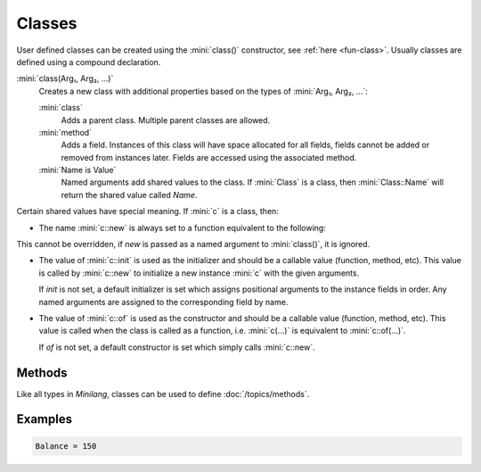Classes
=======

User defined classes can be created using the :mini:`class()` constructor, see :ref:`here <fun-class>`. Usually classes are defined using a compound declaration.

:mini:`class(Arg₁, Arg₂, ...)`
   Creates a new class with additional properties based on the types of :mini:`Arg₁, Arg₂, ...`:

   :mini:`class`
      Adds a parent class. Multiple parent classes are allowed.

   :mini:`method`
      Adds a field. Instances of this class will have space allocated for all fields, fields cannot be added or removed from instances later. Fields are accessed using the associated method.

   :mini:`Name is Value`
      Named arguments add shared values to the class. If :mini:`Class` is a class, then :mini:`Class::Name` will return the shared value called *Name*.

Certain shared values have special meaning. If :mini:`c` is a class, then:

* The name :mini:`c::new` is always set to a function equivalent to the following:

  .. code-block:: mini
   :linenos:

   fun(Arg₁, Arg₂, ...) do
      let Instance := new instance of c
      c::init(Instance, Arg₁, Arg₂, ...)
      ret Instance
   end

This cannot be overridden, if *new* is passed as a named argument to :mini:`class()`, it is ignored.

* The value of :mini:`c::init` is used as the initializer and should be a callable value (function, method, etc). This value is called by :mini:`c::new` to initialize a new instance :mini:`c` with the given arguments.

  If *init* is not set, a default initializer is set which assigns positional arguments to the instance fields in order. Any named arguments are assigned to the corresponding field by name.

* The value of :mini:`c::of` is used as the constructor and should be a callable value (function, method, etc). This value is called when the class is called as a function, i.e. :mini:`c(...)` is equivalent to :mini:`c::of(...)`.

  If *of* is not set, a default constructor is set which simply calls :mini:`c::new`.

Methods
-------

Like all types in *Minilang*, classes can be used to define :doc:`/topics/methods`.

Examples
--------

.. code-block:: mini
   :linenos:

   class: account(:Balance,
      init is fun(Account, Balance) do
         Account:Balance := Balance
      end
   )

   meth :deposit(Account: account, Amount: real) do
      Account:Balance := old + Amount
   end

   meth :withdraw(Account: account, Amount: real) do
      Account:Balance := old - Amount
   end

   let Account := account(100)
   Account:deposit(200)
   Account:withdraw(150)
   print('Balance = {Account:Balance}\n')

.. code-block:: console

   Balance = 150

